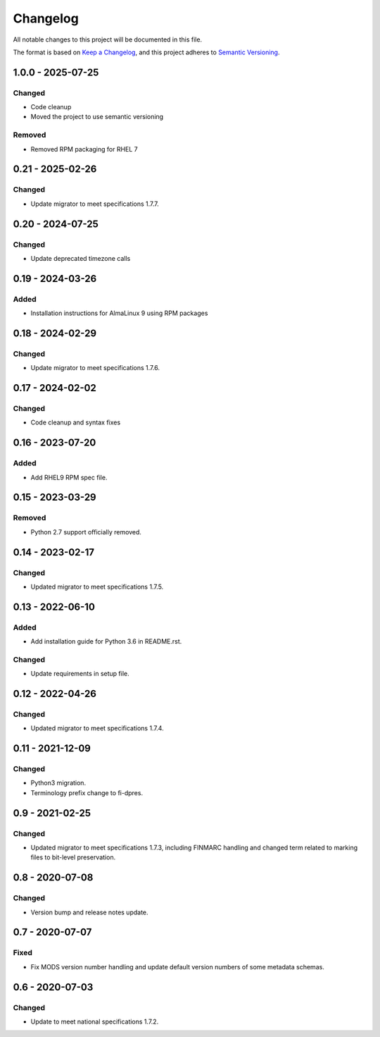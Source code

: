 Changelog
=========
All notable changes to this project will be documented in this file.

The format is based on `Keep a Changelog <https://keepachangelog.com/en/1.0.0/>`_,
and this project adheres to `Semantic Versioning <https://semver.org/spec/v2.0.0.html>`_.

1.0.0 - 2025-07-25
------------------

Changed
^^^^^^^

- Code cleanup
- Moved the project to use semantic versioning

Removed
^^^^^^^

- Removed RPM packaging for RHEL 7

0.21 - 2025-02-26
-----------------

Changed
^^^^^^^

- Update migrator to meet specifications 1.7.7.

0.20 - 2024-07-25
-----------------

Changed
^^^^^^^

- Update deprecated timezone calls

0.19 - 2024-03-26
-----------------

Added
^^^^^

- Installation instructions for AlmaLinux 9 using RPM packages

0.18 - 2024-02-29
-----------------

Changed
^^^^^^^

- Update migrator to meet specifications 1.7.6.

0.17 - 2024-02-02
-----------------

Changed
^^^^^^^

- Code cleanup and syntax fixes

0.16 - 2023-07-20
-----------------

Added
^^^^^

- Add RHEL9 RPM spec file.

0.15 - 2023-03-29
-----------------

Removed
^^^^^^^

- Python 2.7 support officially removed.

0.14 - 2023-02-17
-----------------

Changed
^^^^^^^

- Updated migrator to meet specifications 1.7.5.

0.13 - 2022-06-10
-----------------

Added
^^^^^

- Add installation guide for Python 3.6 in README.rst.

Changed
^^^^^^^

- Update requirements in setup file.

0.12 - 2022-04-26
-----------------

Changed
^^^^^^^

- Updated migrator to meet specifications 1.7.4.

0.11 - 2021-12-09
-----------------

Changed
^^^^^^^

- Python3 migration.
- Terminology prefix change to fi-dpres.

0.9 - 2021-02-25
----------------

Changed
^^^^^^^

- Updated migrator to meet specifications 1.7.3, including FINMARC handling and
  changed term related to marking files to bit-level preservation.

0.8 - 2020-07-08
----------------

Changed
^^^^^^^

- Version bump and release notes update.

0.7 - 2020-07-07
----------------

Fixed
^^^^^

- Fix MODS version number handling and update default version numbers of some
  metadata schemas.

0.6 - 2020-07-03
----------------

Changed
^^^^^^^

- Update to meet national specifications 1.7.2.
